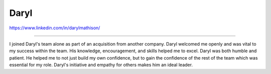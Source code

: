 Daryl
=====

https://www.linkedin.com/in/darylmathison/

----

I joined Daryl's team alone as part of an acquisition from
another company. Daryl welcomed me openly and was vital
to my success within the team. His knowledge, encouragement,
and skills helped me to excel. Daryl was both humble and patient.
He helped me to not just build my own confidence, but to gain
the confidence of the rest of the team which was essential 
for my role. Daryl's initiative and empathy for others makes
him an ideal leader.

